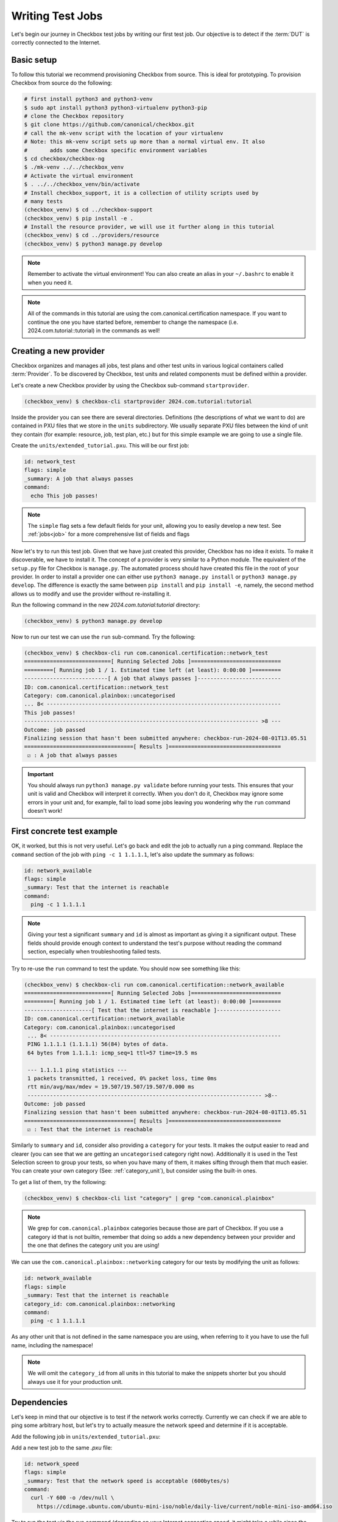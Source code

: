 .. _adv_test_case:

=================
Writing Test Jobs
=================
Let's begin our journey in Checkbox test jobs by writing our first test job. Our
objective is to detect if the :term:`DUT` is correctly connected to the Internet.

Basic setup
===========

To follow this tutorial we recommend provisioning Checkbox from source. This is
ideal for prototyping. To provision Checkbox from source do the following:

.. code-block:: shell

    # first install python3 and python3-venv
    $ sudo apt install python3 python3-virtualenv python3-pip
    # clone the Checkbox repository
    $ git clone https://github.com/canonical/checkbox.git
    # call the mk-venv script with the location of your virtualenv
    # Note: this mk-venv script sets up more than a normal virtual env. It also
    #       adds some Checkbox specific environment variables
    $ cd checkbox/checkbox-ng
    $ ./mk-venv ../../checkbox_venv
    # Activate the virtual environment
    $ . ../../checkbox_venv/bin/activate
    # Install checkbox_support, it is a collection of utility scripts used by
    # many tests
    (checkbox_venv) $ cd ../checkbox-support
    (checkbox_venv) $ pip install -e .
    # Install the resource provider, we will use it further along in this tutorial
    (checkbox_venv) $ cd ../providers/resource
    (checkbox_venv) $ python3 manage.py develop

.. note::
    Remember to activate the virtual environment! You can also create an alias
    in your ``~/.bashrc`` to enable it when you need it.

.. note::
  All of the commands in this tutorial are using the
  com.canonical.certification namespace. If you want to continue the one you
  have started before, remember to change the namespace
  (i.e. 2024.com.tutorial::tutorial) in the commands as well!

Creating a new provider
=======================

Checkbox organizes and manages all jobs, test plans and other test units in various logical containers called :term:`Provider`. To be discovered by Checkbox, test units and related components must be defined within a provider.

Let's create a new Checkbox provider by using the Checkbox sub-command
``startprovider``.

.. code-block:: none

   (checkbox_venv) $ checkbox-cli startprovider 2024.com.tutorial:tutorial

Inside the provider you can see there are several directories. Definitions (the
descriptions of what we want to do) are contained in PXU files that we store in
the ``units`` subdirectory. We usually separate PXU files between the kind of
unit they contain (for example: resource, job, test plan, etc.) but for this
simple example we are going to use a single file.

Create the ``units/extended_tutorial.pxu``. This will be our first job:

.. code-block:: none

    id: network_test
    flags: simple
    _summary: A job that always passes
    command:
      echo This job passes!

.. note::
    The ``simple`` flag sets a few default fields for your unit, allowing you to
    easily develop a new test. See :ref:`jobs<job>` for a more comprehensive
    list of fields and flags

Now let's try to run this test job. Given that we have just created this
provider, Checkbox has no idea it exists. To make it discoverable, we have
to install it. The concept of a provider is very similar to a Python module.
The equivalent of the ``setup.py`` file for Checkbox is ``manage.py``. The
automated process should have created this file in the root of your provider. In order
to install a provider one can either use ``python3 manage.py install`` or
``python3 manage.py develop``. The difference is exactly the same between
``pip install`` and ``pip install -e``, namely, the second method allows us to
modify and use the provider without re-installing it.

Run the following command in the new `2024.com.tutorial:tutorial` directory:

.. code-block:: shell

    (checkbox_venv) $ python3 manage.py develop

Now to run our test we can use the ``run`` sub-command. Try the following:

.. code-block:: none

    (checkbox_venv) $ checkbox-cli run com.canonical.certification::network_test
    ===========================[ Running Selected Jobs ]============================
    =========[ Running job 1 / 1. Estimated time left (at least): 0:00:00 ]=========
    --------------------------[ A job that always passes ]--------------------------
    ID: com.canonical.certification::network_test
    Category: com.canonical.plainbox::uncategorised
    ... 8< -------------------------------------------------------------------------
    This job passes!
    ------------------------------------------------------------------------- >8 ---
    Outcome: job passed
    Finalizing session that hasn't been submitted anywhere: checkbox-run-2024-08-01T13.05.51
    ==================================[ Results ]===================================
     ☑ : A job that always passes


.. important::
   You should always run ``python3 manage.py validate`` before running your
   tests. This ensures that your unit is valid and Checkbox will interpret it
   correctly. When you don't do it, Checkbox may ignore some errors in your
   unit and, for example, fail to load some jobs leaving you wondering why the
   ``run`` command doesn't work!

First concrete test example
===========================

OK, it worked, but this is not very useful. Let's go back and edit the job to
actually run a ping command. Replace the ``command`` section of the job with
``ping -c 1 1.1.1.1``, let's also update the summary as follows:

.. code-block:: none

    id: network_available
    flags: simple
    _summary: Test that the internet is reachable
    command:
      ping -c 1 1.1.1.1

.. note::

    Giving your test a significant ``summary`` and ``id`` is almost as important as
    giving it a significant output. These fields should provide enough context
    to understand the test's purpose without reading the command section,
    especially when troubleshooting failed tests.

Try to re-use the ``run`` command to test the update. You should now see something
like this:

.. code-block:: none

    (checkbox_venv) $ checkbox-cli run com.canonical.certification::network_available
    ===========================[ Running Selected Jobs ]============================
    =========[ Running job 1 / 1. Estimated time left (at least): 0:00:00 ]=========
    ---------------------[ Test that the internet is reachable ]--------------------
    ID: com.canonical.certification::network_available
    Category: com.canonical.plainbox::uncategorised
     ... 8< ------------------------------------------------------------------------
     PING 1.1.1.1 (1.1.1.1) 56(84) bytes of data.
     64 bytes from 1.1.1.1: icmp_seq=1 ttl=57 time=19.5 ms

     --- 1.1.1.1 ping statistics ---
     1 packets transmitted, 1 received, 0% packet loss, time 0ms
     rtt min/avg/max/mdev = 19.507/19.507/19.507/0.000 ms
     ------------------------------------------------------------------------- >8--
    Outcome: job passed
    Finalizing session that hasn't been submitted anywhere: checkbox-run-2024-08-01T13.05.51
    ==================================[ Results ]===================================
     ☑ : Test that the internet is reachable

Similarly to ``summary`` and ``id``, consider also providing a ``category`` for
your tests. It makes the output easier to read and clearer (you can see that we
are getting an ``uncategorised`` category right now). Additionally it is used
in the Test Selection screen to group your tests, so when you have many of
them, it makes sifting through them that much easier. You can create your own
category (See: :ref:`category_unit`), but consider using the built-in ones.

To get a list of them, try the following:

.. code-block:: none

   (checkbox_venv) $ checkbox-cli list "category" | grep "com.canonical.plainbox"

.. note::
    We grep for ``com.canonical.plainbox`` categories because those are part of
    Checkbox. If you use a category id that is not builtin, remember that doing
    so adds a new dependency between your provider and the one that defines the
    category unit you are using!

We can use the ``com.canonical.plainbox::networking`` category for our tests by
modifying the unit as follows:

.. code-block:: none

    id: network_available
    flags: simple
    _summary: Test that the internet is reachable
    category_id: com.canonical.plainbox::networking
    command:
      ping -c 1 1.1.1.1

As any other unit that is not defined in the same namespace you are using, when
referring to it you have to use the full name, including the namespace!

.. note::
   We will omit the ``category_id`` from all units in this tutorial to make the
   snippets shorter but you should always use it for your production unit.


Dependencies
============

Let's keep in mind that our objective is to test if the network works correctly.
Currently we can check if we are able to ping some arbitrary host, but let's try
to actually measure the network speed and determine if it is acceptable.

Add the following job in ``units/extended_tutorial.pxu``:

Add a new test job to the same `.pxu` file:

.. code-block:: none

    id: network_speed
    flags: simple
    _summary: Test that the network speed is acceptable (600bytes/s)
    command:
      curl -Y 600 -o /dev/null \
        https://cdimage.ubuntu.com/ubuntu-mini-iso/noble/daily-live/current/noble-mini-iso-amd64.iso

Try to run the test via the run command (depending on your Internet connection speed, it might take a while since the ``curl`` command downloads an ISO file!). You should see something like this:

.. code-block:: none

    (checkbox_venv) $ checkbox-cli run com.canonical.certification::network_speed
    ===========================[ Running Selected Jobs ]============================
    =========[ Running job 1 / 1. Estimated time left (at least): 0:00:00 ]=========
    -----------------[ Test that the network speed is acceptable ]------------------
    ID: com.canonical.certification::network_speed
    Category: com.canonical.plainbox::uncategorised
    ... 8< -------------------------------------------------------------------------
      % Total    % Received % Xferd  Average Speed   Time    Time     Time  Current
                                     Dload  Upload   Total   Spent    Left  Speed
    100  5105    0  5105    0     0   1237      0 --:--:--  0:00:04 --:--:--  1237
    ------------------------------------------------------------------------- >8 ---
    Outcome: job passed
    Finalizing session that hasn't been submitted anywhere: checkbox-run-2024-08-02T12.21.55
    ==================================[ Results ]===================================
     ☑ : Test that the network speed is acceptable



We can save time and resources skipping this test if the ping test didn't work.
Let's add a dependency of the second test on the first one like follows:

.. code-block:: none
    :emphasize-lines: 4

    id: network_speed
    flags: simple
    _summary: Test that the network speed is acceptable
    depends: network_available
    command:
      curl -Y 600 -o /dev/null \
        https://cdimage.ubuntu.com/ubuntu-mini-iso/noble/daily-live/current/noble-mini-iso-amd64.iso

Try to run the job via the following command
``checkbox-cli run com.canonical.certification::network_speed``.
As you can see, checkbox presents the following result:

.. code-block:: none

    [...]
    ==================================[ Results ]===================================
     ☑ : Test that the internet is reachable
     ☑ : Test that the network speed is acceptable

If asked to run a job that depends on another job, Checkbox will try to pull
the other job and its dependencies automatically. If Checkbox is unable to do
so we can always force this behavior by listing the jobs in order of dependence
in the run command:

.. code-block:: none

    (checkbox_venv) $ checkbox-cli run com.canonical.certification::network_available \
      com.canonical.certification::network_speed

Finally let's test that this actually works. To do so we can temporarily change the
command section of ``network_available`` to ``exit 1``. This
is the new Result that Checkbox will present:

.. code-block:: none

    [...]
    -----------------[ Test that the network speed is acceptable ]------------------
    ID: com.canonical.certification::network_speed
    Category: com.canonical.plainbox::uncategorised
    Job cannot be started because:
      - required dependency 'com.canonical.certification::network_available' has failed
    Outcome: job cannot be started
    Finalizing session that hasn't been submitted anywhere: checkbox-run-2024-08-02T13.31.58
    ==================================[ Results ]===================================
     ☒ : Test that the internet is reachable
     ☐ : Test that the network speed is acceptable

Customize tests via environment variables
=========================================

Sometimes it is hard to set a unique value for a test parameter because it may
depend on a multitude of factors. Notice that our previous test has a very
ISP-generous interpretation of the acceptable speed, which might not align
with all customers' expectations. At the same time, it is hard to define an acceptable speed for
any interface and all machines. In Checkbox we use environment variables
to customize testing parameters that have to be defined per-machine/test run.
Consider the following:

.. code-block:: none

    id: network_speed
    flags: simple
    _summary: Test that the network speed is acceptable
    environ:
      ACCEPTABLE_BYTES_PER_SECOND_SPEED
    command:
      echo Testing for the limit speed: ${ACCEPTABLE_BYTES_PER_SECOND_SPEED:-600}
      curl -y 1 -Y ${ACCEPTABLE_BYTES_PER_SECOND_SPEED:-600} -o /dev/null \
        https://cdimage.ubuntu.com/ubuntu-mini-iso/noble/daily-live/current/noble-mini-iso-amd64.iso

Before running the test we have to define a Checkbox configuration. Note that
if we were using a test plan, we could run it with a launcher, but the
``run`` command doesn't take a launcher parameter, so we have to use a
configuration file. Place the following in ``~/.config/checkbox.conf``.

.. code-block:: ini

    [environment]
    ACCEPTABLE_BYTES_PER_SECOND_SPEED=60000000

Running the test with the usual command, you will notice that now the limit is
higher:

.. code-block:: none

    (checkbox_venv) $ checkbox-cli run com.canonical.certification::network_speed
    [...]
    Testing for the limit speed: 60000000
      % Total    % Received % Xferd  Average Speed   Time    Time     Time  Current
                                     Dload  Upload   Total   Spent    Left  Speed
    100  5105    0  5105    0     0   6645      0 --:--:-- --:--:-- --:--:--  6647
    ------------------------------------------------------------------------- >8 ---
    Outcome: job passed
    Finalizing session that hasn't been submitted anywhere: checkbox-run-2024-08-06T14.17.23
    ==================================[ Results ]===================================
     ☑ : Test that the network speed is acceptable


.. warning::

    Checkbox jobs do not automatically inherit any environment variable from
    the parent shell, global env or any other source. There are a few exceptions
    but in general:

    - Any variable that is not in the ``environ`` section of a job is not set
    - Any variable not declared in the ``environment`` section of a launcher or configuration file is not set

- If you decide to parametrize your tests using environment variables, always check if they are set or give them a default value via ``${...:-default}``.
- If you expect a variable to be set and it is not, always fail the test stating what variable you needed and what it was for. If you decide to use a default value, always output the value the test is going to use in the test log so that when you have to investigate why something went wrong, it is trivial to reproduce the tests with the parameters that may have made it fail.

Resources
=========

Before even thinking to test if we are connected to the Internet a wise
question to ask would be: do we even have a network interface? :term:`Resource`
jobs gather information about a system, printing them in a ``key: value`` format
that Checkbox parses. Let's create a resource job to assess the network interface status.

Create a new job with the following content:

.. code-block:: none

    id: network_iface_info
    _summary: Fetches information of all network intefaces
    plugin: resource
    command:
      ip -details -json link show | jq -r '
          .[] | "interface: " + .ifname +
          "\nlink_info_kind: " + .linkinfo.info_kind +
          "\nlink_type: " + .link_type + "\n"'

We are using ``jq`` to parse the output of the ``ip`` command, which means we
need to make sure ``jq`` is available. We need to declare this in
the correct spot, otherwise this will not work in a reproducible manner. Let's add
a packaging meta-data unit to our ``units/extended_tutorial.pxu`` file:

.. code-block:: none

    id: extended_tutorial_dependencies
    unit: packaging meta-data
    os-id: debian
    Depends:
      jq

If you have ``developed`` the other providers that Checkbox comes with, by
running the following command you will notice a validation error. If you don't
see this error, don't worry, it means you don't have the base provider
``installed`` or ``developed`` yet.

.. code-block:: none


    (checkbox_venv) $ python3 manage.py validate
    [...]
    error: ../base/units/submission/packaging.pxu:3: field 'Depends', clashes with 1 other unit, look at: ../base/units/submission/packaging.pxu:1-3, units/extended_tutorial.pxu:1-4
    Validation of provider tutorial has failed

Opening the file that the validator complains about, you will notice that the
jq dependency is already required by a base provider test. We can rely on the
base provider, so we can safely remove this dependency from our provider.

.. warning::
   The next steps require the  command-line tool ``jq``.
   If you don't have ``jq`` installed on your machine, install it either via
   ``sudo snap install jq`` or ``sudo apt install jq``.

Now that we have this new resource let's run it to see what the output is

.. code-block:: none

    (checkbox_venv) $  checkbox-cli run com.canonical.certification::network_iface_info
    ===========================[ Running Selected Jobs ]============================
    =========[ Running job 1 / 1. Estimated time left (at least): 0:00:00 ]=========
    ----------------[ Fetches information of all network intefaces ]----------------
    ID: com.canonical.certification::network_iface_info
    Category: com.canonical.plainbox::uncategorised
    ... 8< -------------------------------------------------------------------------
    interface: lo
    link_info_kind:
    link_type: loopback

    interface: enp2s0f0
    link_info_kind:
    link_type: ether

    interface: enp5s0
    link_info_kind:
    link_type: ether

    interface: wlan0
    link_info_kind:
    link_type: ether

    interface: lxdbr0
    link_info_kind: bridge
    link_type: ether

    interface: veth993f2cd0
    link_info_kind: veth
    link_type: ether

    interface: tun0
    link_info_kind: tun
    link_type: none

We now add a ``requires:`` constraint to our jobs so that, if no interface
that could possibly connect to the Internet is on the machine, we can
skip them instead of failing.

.. code-block:: none
    :emphasize-lines: 4,5

    id: network_available
    flags: simple
    _summary: Test that the Internet is reachable
    requires:
      network_iface_info.link_type == "ether"
    command:
      ping -c 1 1.1.1.1

If we now run the ``network_available`` test, Checkbox will also automatically
pull ``network_iface_info``. Note that this only happens because both are in
the same namespace.

.. code-block:: none

    (checkbox_venv) $ checkbox-cli run com.canonical.certification::network_available
    ===========================[ Running Selected Jobs ]============================
    =========[ Running job 1 / 2. Estimated time left (at least): 0:00:00 ]=========
    ----------------[ Fetches information of all network intefaces ]----------------
    [...]
    =========[ Running job 2 / 2. Estimated time left (at least): 0:00:00 ]=========
    --------------------[ Test that the Internet is reachable ]---------------------
    [...]
    ==================================[ Results ]===================================
     ☑ : Fetches information of all network intefaces
     ☑ : Test that the internet is reachable

Are we done then? Almost, there are a few issues with our resource job. The
first and most relevant is that the ``resource`` constraint we have written
seems to work, but if we analyze the output what we have written actually
over-matches (as ``veth993f2cd0`` is also an ``ether`` device, but it is not a
valid interface to use to connect to the Internet). We can easily fix this by
updating the expression as follows but take note of what happened.

.. warning::
    It is actually difficult to write a significant resource expression. This
    time we got "lucky", and we could notice the mistake on our own machine, but
    this may not be the always the case. In general make your resource
    expressions as restrictive as possible.

.. code-block:: none

    id: network_available
    [...]
    requires:
      (network_iface_info.link_info_kind == "" and network_iface_info.link_type == "ether")

The second issue is harder to fix. Checkbox is currently built for a multitude
of Ubuntu versions, including 16.04. If we inspect the 16.04
`manual <https://manpages.ubuntu.com/manpages/xenial/man8/ip.8.html>`_ of the
``ip`` command we notice one thing: the version shipped with Xenial doesn't support
the ``--json`` flag.

.. warning::
    When you use a pre-installed package, always check if all versions support
    your use case and if there is a version available for all target versions.

If we want to contribute this new test upstream, the pull request will be
declined for this reason. We could work around this in a multitude of way but
what we should have done to begin with is ask ourselves: Is there a resource
job that already does what we need? We can ask Checkbox via the ``list``
command.

.. code-block:: none

    (checkbox_venv) $ checkbox-cli list all-jobs -f "{id} -> {_summary} : {plugin}\n" | grep resource | grep device
    [...]
    device -> Collect information about hardware devices (udev) : resource
    [...]

We can now update our job, but with what ``requires``? Let's run the ``device``
job and check the output.

.. code-block:: none

    (checkbox_venv) $ checkbox-cli run com.canonical.certification::device | grep -C 15 wlan
    [...]
    category: WIRELESS
    interface: wlan0
    [...]

    (checkbox_venv) $ checkbox-cli run com.canonical.certification::device | grep -C 15 enp
    [...]
    category: NETWORK
    interface: enp5s0
    [...]

Let's propagate this newfound knowledge over to our ``requires`` constraint:

.. code-block:: none

    requires:
      (device.category == "NETWORK" or device.category == "WIRELESS")

Template Jobs
=============

Currently we are testing if any interface has access to the internet in our
demo test. This may not be exactly what we want. When testing a device we may
want to plug in every interface and test them all just to be sure that they all
work. Ideally, the test that we want to do is the same for each interface.

Templates allow us to do exactly this. Let's try to implement per-interface
connection checking.

.. note::

    We'll switch back to the tutorial resource job only because that way we can
    easily tweak it. It is desirable if you are developing a test and need a
    resource to have a "fake" resource that just emulates the real one with
    echo. The reason is that this way you can iterate on a different machine
    without relying on the "real" hardware while developing.

Create a new unit that uses the ``network_iface_info`` resource and, for now,
only print out the ``interface`` field to get the hang of it. It should look
something like this:

.. code-block:: none

    unit: template
    template-resource: network_iface_info
    template-unit: job
    id: network_available_{interface}
    template-id: network_available_interface
    command:
      echo Testing {interface}
    _summary: Test that the internet is reachable via {interface}
    flags: simple

.. note::
    If you are unsure about what a template will be expanded to, you can always
    use echo to print and debug it. This is the most immediate tool you have at
    your disposal. For a more principled solution see the Test Plan Extended
    Tutorial.

We can technically still use ``run`` to execute this job but note that the job
id is, and must, be calculated at runtime, as ids must be unique. Try to run
the following:

.. code-block:: none

    (checkbox_venv) $ checkbox-cli run com.canonical.certification::network_available_interface
    ===========================[ Running Selected Jobs ]============================
    Finalizing session that hasn't been submitted anywhere: checkbox-run-2024-08-06T10.02.00
    ==================================[ Results ]===================================
    (checkbox_venv) >

As you can see, nothing was ran. There are two reasons:

- Templates don't automatically pull the ``template-resource`` dependency when
  executed via ``run``
- Templates can't be executed via ``run`` using their ``template-id``

We can easily solve the situation in this example by manually pulling the
dependency and using the explicit id of the job that will be generated or a
regex:

.. code-block:: none

    (checkbox_venv) $ checkbox-cli run com.canonical.certification::network_iface_info "com.canonical.certification::network_available_wlan0"
    [...]
    ==================================[ Results ]===================================
     ☑ : Fetches information of all network intefaces
     ☑ : Test that the internet is reachable via wlan0

    # or alternatively with the regex (note the " " around the id, they are important!)
    (checkbox_venv) $ checkbox-cli run com.canonical.certification::network_iface_info "com.canonical.certification::network_available_.*"
    [...]
    ==================================[ Results ]===================================
     ☑ : Fetches information of all network intefaces
     ☑ : Test that the internet is reachable via lo
     ☑ : Test that the internet is reachable via enp2s0f0
     ☑ : Test that the internet is reachable via enp5s0
     ☑ : Test that the internet is reachable via wlan0
     ☑ : Test that the internet is reachable via lxdbr0
     ☑ : Test that the internet is reachable via vetha6dd5923

This is a quick and dirty solution that can be handy if you want to run a test
and you can manually resolve the dependency chain that is not resolved by
Checkbox but this can be, in practice, often hard or impossible.
For a more principled solution see the the Test Plan Tutorial section.

Let's then modify the job so that it actually does the test and use the template
filter so that we don't generate tests for interfaces that we know will
not work:

.. code-block:: none
    :emphasize-lines: 6,7,10

    unit: template
    template-resource: network_iface_info
    template-unit: job
    id: network_available_{interface}
    template-id: network_available_interface
    template-filter:
      network_iface_info.link_type == "ether" and network_iface_info.link_info_kind == ""
    command:
      echo Testing {interface}
      ping -I {interface} 1.1.1.1 -c 1
    _summary: Test that the internet is reachable via {interface}
    flags: simple

Re-running the jobs, we now see way less jobs, although a few are failing:

.. code-block:: none

    (checkbox_venv) $ checkbox-cli run com.canonical.certification::network_iface_info "com.canonical.certification::network_available_.*"
    [...]
    =========[ Running job 1 / 3. Estimated time left (at least): 0:00:00 ]=========
    --------------[ Test that the internet is reachable via enp2s0f0 ]--------------
    ID: com.canonical.certification::network_available_enp2s0f0
    Category: com.canonical.plainbox::uncategorised
    ... 8< -------------------------------------------------------------------------
    Testing enp2s0f0
    ping: Warning: source address might be selected on device other than: enp2s0f0
    PING 1.1.1.1 (1.1.1.1) from 192.168.43.79 enp2s0f0: 56(84) bytes of data.

    --- 1.1.1.1 ping statistics ---
    1 packets transmitted, 0 received, 100% packet loss, time 0ms
    ------------------------------------------------------------------------- >8 ---
    Outcome: job failed
    [...]
    ==================================[ Results ]===================================
     ☑ : Fetches information of all network intefaces
     ☒ : Test that the internet is reachable via enp2s0f0
     ☒ : Test that the internet is reachable via enp5s0
     ☑ : Test that the internet is reachable via wlan0

The fact that these tests are failing, on my machine, is due to the fact that
the interfaces are down. This is not clear from the output of the job nor
from the outcome (I.E. the outcome of a broken interface is the same as the
outcome of an unplugged one). This is not desirable, it makes reviewing the
test results significantly more difficult. There are two ways to fix this
issue, the first is to output more information about the interface we are
testing so that the reviewer can then go through the log and catch the fact
that the interface is down. This works but still requires manual intervention
every time we run the tests, as they fail, and we need to figure out why.

Another possibility is to generate the jobs, via the template, but make
Checkbox skip the tests when the interface is down. This produces a job per
interface, but marks the ones for interfaces that are "down" as skipped with
a clear reason.

Update the resource job with the following new line:

.. code-block:: none
    :emphasize-lines: 9

    id: network_iface_info
    _summary: Fetches information of all network intefaces
    plugin: resource
    command:
      ip -details -json link show | jq -r '
          .[] | "interface: " + .ifname +
          "\nlink_info_kind: " + .linkinfo.info_kind +
          "\nlink_type: " + .link_type +
          "\noperstate: " + .operstate + "\n"'

Now let's modify the template to add a ``requires`` to the generated job:

.. code-block:: none
    :emphasize-lines: 8,9

    unit: template
    template-resource: network_iface_info
    template-unit: job
    id: network_available_{interface}
    template-id: network_available_interface
    template-filter:
      network_iface_info.link_type == "ether" and network_iface_info.link_info_kind == ""
    requires:
      (network_iface_info.interface == "{interface}" and network_iface_info.operstate == "UP")
    command:
      echo Testing {interface}
      ping -I {interface} 1.1.1.1 -c 1
    _summary: Test that the internet is reachable via {interface}
    flags: simple

.. note::
   For historical reasons the grammar of resource expressions is currently
   broken. Even though they shouldn't be, parenthesis around this requires are
   compulsory!

Re-running the jobs we see the difference, now the jobs are there and skipped.
The reason why they were skipped is clear from the output log (and the eventual
submission).

.. code-block:: none
    :emphasize-lines: 6,7,12,13

    (checkbox_venv) $ checkbox-cli run com.canonical.certification::network_iface_info "com.canonical.certification::network_available_.*"
    =========[ Running job 1 / 3. Estimated time left (at least): 0:00:00 ]=========
    --------------[ Test that the internet is reachable via enp2s0f0 ]--------------
    ID: com.canonical.certification::network_available_enp2s0f0
    Category: com.canonical.plainbox::uncategorised
    Job cannot be started because:
     - resource expression '(network_iface_info.interface == "enp2s0f0" and network_iface_info.operstate == "UP")' evaluates to false
    Outcome: job cannot be started
    [...]
    ==================================[ Results ]===================================
     ☑ : Fetches information of all network intefaces
     ☐ : Test that the internet is reachable via enp2s0f0
     ☐ : Test that the internet is reachable via enp5s0
     ☑ : Test that the internet is reachable via wlan0

Let me conclude this section by highlighting this last point. See the
difference between ``template-filter`` and ``requires``.

- The resources filtered by the ``template-filter`` do not generate a test, we
  do this when the generated test would not make sense (for example, connection
  test for the loopback interface)
- The resources that, when filtered by the ``resource`` expression is empty,
  marks the job as skipped. We do this when the job makes sense (for example,
  the interface exists) but the current situation makes it impossible for it
  to pass for an external reason (for example, the ethernet port may work but
  it is not currently plugged in)

Dealing with complexity - Python
================================

The ``network_available`` test that we have created during this tutorial is
very simple but, in the real world things are not as simple. For example,
right now we are only pinging once from the test, if the ping goes through
the test is considered successful; otherwise, it's a failure. This works in our simple scenario while
developing the test, but when hundreds of devices all try to ping at the same
time things can get messy quickly, and messages can get lost. One possible
evolution for this test is to do more pings and use the packet
loss output to decide if we can call the test a success or a failure.

Translating the test to Python
------------------------------

While we could do this with a tall jenga tower entirely constituted of pipes,
tee and ``awk`` commands, always keep in mind, the best foot gun is the one we
don't use. Checkbox allows you to write hundreds of lines of code in the
command section but this doesn't make it a good idea. When we need to evolve
beyond a few lines of bash we always suggest a rewrite in Python and to add
proper unit tests.

.. note::
    While there is no formal rule on the maximum size or complexity of a
    command section, as a rule of thumb avoid using nested ifs/for loops,
    multiple pipes and destructive redirection within a command section. You
    will thank us later.

Create a new directory in the provider: ``bin/``. Create
a new python file in ``bin/`` and call it ``network_available.py`` and make it
executable (``chmod +x network_available.py``).

Let's translate the previous test into Python first:

.. code-block:: python

    #!/usr/bin/env python3
    import sys
    import argparse
    import subprocess


    def parse_args(argv):
        parser = argparse.ArgumentParser()
        parser.add_argument(
            "interface", help="Interface to connectivity test"
        )
        return parser.parse_args(argv)


    def network_available(interface):
        print("Testing", interface)
        return subprocess.check_call(
            ["ping", "-I", interface, "-c", "1", "1.1.1.1"]
        )


    def main(argv=None):
        if argv is None:
            argv = sys.argv[1:]
        args = parse_args(argv)
        ping_test(args.interface)


    if __name__ == "__main__":
        main()

.. note::
    A few important things to notice about the script:

    #. We use Black to format all tests and source files in Checkbox with a custom config: ``line-length = 79``.
    #. We make files in ``bin/`` executable, this is convenient, but remember to put a shebang on the first line.
    #. If we call a subprocess (like ping) we try to avoid capturing the output if we don't need it. Makes it way easier to debug test failures when they occur.

Modify now the ``network_available_interface`` job to call our new script.
Remember that any script in the ``bin/`` directory is directly accessible by
any test in the same provider.

.. code-block::
    :emphasize-lines: 6

    unit: template
    [...]
    template-id: network_available_interface
    [...]
    command:
      network_available.py {interface}

.. note::
   Call the script by name without ``./`` in front

We are now ready to extract the information from the log of the command.
Update the script ``network_available`` as follows:

.. code-block:: python

    def parse_args(argv):
        parser = argparse.ArgumentParser()
        parser.add_argument(
            "interface", help="Interface which will be used to ping"
        )
        parser.add_argument(
            "--threshold",
            "-t",
            help="Maximum percentage of lost of packets to mark the test as ok",
            default="90",
        )
        return parser.parse_args(argv)


    def network_available(interface, threshold):
        print("Testing", interface)
        ping_output = subprocess.check_output(
            ["ping", "-I", interface, "-c", "10", "1.1.1.1"],
            universal_newlines=True,
        )
        print(ping_output)
        if "% packet loss" not in ping_output:
            raise SystemExit(
                "Unable to determine the % packet loss from the output"
            )
        perc_packet_loss = ping_output.rsplit("% packet loss", 1)[0].rsplit(
            maxsplit=1
        )[1]
        if float(perc_packet_loss) > float(threshold):
            raise SystemExit(
                "Detected packet loss ({}%) is higher than threshold ({}%)".format(
                    perc_packet_loss, threshold
                )
            )
        print(
            "Detected packet loss ({}%) is lower than threshold ({}%)".format(
                perc_packet_loss, threshold
            )
        )


    def main(argv=None):
        if argv is None:
            argv = sys.argv[1:]
        args = parse_args(argv)
        network_available(args.interface, args.threshold)

.. note::
    A few tips and tricks in the code above:

    - We print out the command output, try to not hide intermediate steps if possible.
    - We don't use a regex: if you can, use simple splits, they make debugging easier and the code more maintainable.
    - We not only output the decision, but also the parameters that took us to that conclusion. Makes it way easier to interpret the output log.

Unit testing the Python scripts
-------------------------------

Notice how we don't push you to make ``bin/`` script simple to understand.
Although the example in this tutorial is not the most complex, there are
situations and tests that do need to be more on the complex side, this is
why the ``bin/`` vs ``commands:`` separation came to be. One important thing
to consider though, is that with the complexity we are introducing, we are also
creating a future burden for whoever will have to maintain our test. For this
reason we highly encourage you (and straight up require if you want to
contribute to the main Checkbox repository), to write unit tests for your
scripts.

Create a new ``tests/`` directory and a ``test_network_available.py`` file
inside it.

.. note::
   You can call your tests however you want but we encourage to make the naming
   convention uniform at the very least. This tutorial will use the Checkbox
   naming convention.

The most important thing with your unit tests is that you provide, for each
function, at least the "happy path" that you have predicted will exist in
your script. If you have predicted some error path along it (or you have seen
it happen), create a test for it as well. It is important that each test checks
for exactly one situation, if possible. Consider the following:

.. code-block:: python

    import unittest
    import textwrap
    from unittest import mock

    import network_available


    class TestNetworkAvailable(unittest.TestCase):

        @mock.patch("subprocess.check_output")
        def test_nominal(self, check_output_mock):
            check_output_mock.return_value = textwrap.dedent(
                """
                PING 1.1.1.1 (1.1.1.1) from 192.168.1.100 wlan0: 56(84) bytes
                64 bytes from 1.1.1.1: icmp_seq=1 ttl=53 time=39.0 ms
                64 bytes from 1.1.1.1: icmp_seq=2 ttl=53 time=143 ms

                --- 1.1.1.1 ping statistics ---
                2 packets transmitted, 2 received, 0% packet loss, time 170ms
                rtt min/avg/max/mdev = 34.980/60.486/142.567/31.077 ms
                """
            ).strip()
            network_available.network_available("wlan0", "90")
            self.assertTrue(check_output_mock.called)

        @mock.patch("subprocess.check_output")
        def test_failure(self, check_output_mock):
            check_output_mock.return_value = textwrap.dedent(
                """
                PING 1.1.1.1 (1.1.1.1) from 192.168.1.100 wlan0: 56(84) bytes
                64 bytes from 1.1.1.1: icmp_seq=1 ttl=53 time=39.0 ms

                --- 1.1.1.1 ping statistics ---
                10 packets transmitted, a received, 90% packet loss, time 170ms
                rtt min/avg/max/mdev = 34.980/60.486/142.567/31.077 ms
                """
            ).strip()
            with self.assertRaises(SystemExit):
                network_available.network_available("wlan0", "0")

.. note::
   We use ``self.assertTrue(check_output_mock.called)`` instead of
   ``check_output_mock.assert_called_once()``. The reason is that we have to be
   compatible (in tests as well!) with Python 3.5 and
   ``Mock.assert_called_once`` was introduced in Python 3.6. If you don't know
   when a function was introduced, refer to `the Python documentation
   <https://docs.python.org/3/library/unittest.mock.html#unittest.mock.Mock.assert_called_once>`_.
   For example, if you check the documentation you will see *Added in version 3.6.*

To run the tests go to the root of the provider and run the following:

.. code-block:: none

    (checkbox_venv) $ python3 manage.py test -u
    test_failure (test_network_available.TestNetworkAvailable.test_failure) ...
    [...]
    test_nominal (test_network_available.TestNetworkAvailable.test_nominal) ...
    [...]

    ----------------------------------------------------------------------
    Ran 2 tests in 0.002s

    OK

.. note::
   You can also run ``python3 manage.py test`` without the ``-u``. Every
   provider comes with a set of builtin tests like ``shellcheck``
   (for the ``commands:`` sections) and flake8 (for all ``bin/*.py`` files).
   Not providing ``-u`` will simply run all tests.

Gathering Coverage from Unit Tests
----------------------------------

In Checkbox we have a coverage requirement for new pull requests.
This is to ensure that new contributions do not add source paths that are not
explored in testing and therefore easy to break down the line with any change.

If you want to collect the coverage of your contribution you can run the
following:

.. code-block:: none

    (checkbox_venv) $ python3 -m coverage run manage.py test -u
    (checkbox_venv) $ python3 -m coverage report --include=bin/*
    Name                       Stmts   Miss  Cover
    ----------------------------------------------
    bin/network_available.py      25     10    60%
    ----------------------------------------------
    TOTAL                         25     10    60%
    (checkbox_venv) $ python3 -m coverage report --include=bin/* -m
    Name                       Stmts   Miss  Cover   Missing
    --------------------------------------------------------
    bin/network_available.py      25     10    60%   8-18, 29, 49-52, 56
    --------------------------------------------------------
    TOTAL                         25     10    60%

    # You can also get an HTML report with the following
    # it is very convenient as you can see file per file what lines are covered
    # in
    (checkbox_venv) $ python3 -m coverage html

As you can see we are way below the coverage target (90%) but this is difficult to
fix, we should add an end to end test of the main function, so that we
cover it but, most importantly, we leave trace in the test file of an expected
usage of the script. Add the following to ``tests/test_network_available.py``

.. code:: python

    class TestMain(unittest.TestCase):

        @mock.patch("subprocess.check_output")
        def test_nominal(self, check_output_mock):
            check_output_mock.return_value = textwrap.dedent(
                """
                PING 1.1.1.1 (1.1.1.1) from 192.168.1.100 wlan0: 56(84) bytes
                64 bytes from 1.1.1.1: icmp_seq=1 ttl=53 time=39.0 ms
                64 bytes from 1.1.1.1: icmp_seq=2 ttl=53 time=143 ms

                --- 1.1.1.1 ping statistics ---
                2 packets transmitted, 2 received, 0% packet loss, time 170ms
                rtt min/avg/max/mdev = 34.980/60.486/142.567/31.077 ms
                """
            ).strip()
            network_available.main(["--threshold", "20", "wlan0"])
            self.assertTrue(check_output_mock.called)



Dealing with complexity - Source builds
=======================================

There are very few situations where we need to include a source file to be
compiled in a provider. Checkbox supports building and delivering binaries
that can then be used in tests similarly to script we placed in the
``bin/`` directory but in most cases we would advise you against it. The most
common usage of this feature is to vendorize small license-compatible tools.

Source tests are stored in the root of the provider in a directory called
``src/``. Create the ``src/`` directory and inside create a new file called
``vfork_memory_share_test.c``. The objective of this test is going to be to
check if the `vfork <https://www.man7.org/linux/man-pages/man2/vfork.2.html>`_
syscall actually shares the memory between the parent and child process.

.. code:: C

    #include <unistd.h>
    #include <stdio.h>

    #define MAGIC_NUMBER 24

    static pid_t shared;

    int main(void){
      int pid = vfork();
      if(pid != 0){
        // we are in parent, we can't rely on us being suspended
        // so let's give the children process 1s to write to the shared variable
        // if we are not
        if(shared != MAGIC_NUMBER){
          printf("Parent wasn't suspended when spawning child, waiting\n");
          sleep(1);
        }
        if(shared != MAGIC_NUMBER){
          printf("Child failed to set the variable\n");
        }else{
          printf("Child set the variable, vfork shares the memory\n");
        }
        return shared != MAGIC_NUMBER;
      }
      // we are in children, we should now write to shared, parent will
      // discover this if vfork implementation uses mamory sharing as expected
      shared = MAGIC_NUMBER;
      _exit(0);
    }

To compile our source files, Checkbox relies on a Makefile that must be in the
``src/`` directory. Let's create it with all the basic rules we are going to
need:

.. code-block:: Makefile

    .PHONY:
    all: vfork_memory_share_test

    .PHONY: clean
    clean:
      rm -f vfork_memory_share_test

    vfork_memory_share_test: CFLAGS += -pedantic

    CFLAGS += -Wall

Now we can go back to the root of the provider and use ``manage.py`` to compile
our test file:

.. code:: none

    (checkbox_venv) $ ./manage.py build
    cc -Wall -pedantic ../../src/vfork_memory_share_test.c -o vfork_memory_share_test


Add a new test to our provider that calls our new binary by name like a script:

.. code-block:: none

    id: vfork_memory_share
    _summary: Check that vfork syscall shares the memory between parent and child
    flags: simple
    command:
      vfork_memory_share_test

Running it you should see the following:

.. code-block:: none

    (checkbox_venv) $ checkbox-cli run com.canonical.certification::vfork_memory_share
    ===========================[ Running Selected Jobs ]============================
    =========[ Running job 1 / 1. Estimated time left (at least): 0:00:00 ]=========
    ----[ Check that vfork syscall shares the memory between parent and child ]-----
    ID: com.canonical.certification::vfork_memory_share
    Category: com.canonical.plainbox::uncategorised
    ... 8< -------------------------------------------------------------------------
    Child set the variable, vfork shares the memory
    ------------------------------------------------------------------------- >8 ---
    Outcome: job passed
    Finalizing session that hasn't been submitted anywhere: checkbox-run-2024-08-08T13.35.24
    ==================================[ Results ]===================================
     ☑ : Check that vfork syscall shares the memory between parent and child

.. warning::
   Checkbox is delivered for many platforms (x86, ARM, etc.) so be mindful of what you include
   in the ``src/`` directory, especially if you plan to contribute the test
   upstream. It must be compatible with all architectures we build for, Debian
   packages and snaps.

.. note::
   Before using a compilable tool see if you can obtain the same result/test
   using `Python's excellent module ctypes <https://docs.python.org/3/library/ctypes.html>`_.
   The above example is for example impossible to emulate via ctypes,
   completely cross-platform, compatible with any modern C standard compiler
   so it is a good candidate.

